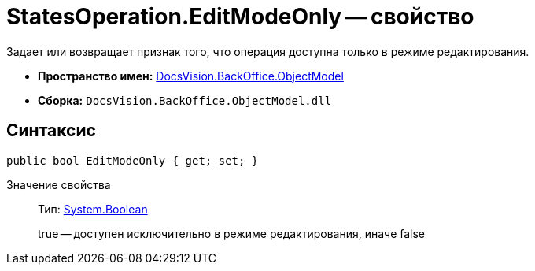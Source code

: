 = StatesOperation.EditModeOnly -- свойство

Задает или возвращает признак того, что операция доступна только в режиме редактирования.

* *Пространство имен:* xref:api/DocsVision/Platform/ObjectModel/ObjectModel_NS.adoc[DocsVision.BackOffice.ObjectModel]
* *Сборка:* `DocsVision.BackOffice.ObjectModel.dll`

== Синтаксис

[source,csharp]
----
public bool EditModeOnly { get; set; }
----

Значение свойства::
Тип: http://msdn.microsoft.com/ru-ru/library/system.boolean.aspx[System.Boolean]
+
true -- доступен исключительно в режиме редактирования, иначе false
